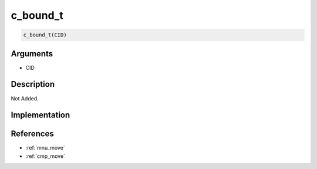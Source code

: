 c_bound_t
========================

.. code-block:: text

	c_bound_t(CID)


Arguments
------------

* CID

Description
-------------

Not Added.

Implementation
-------------


References
-------------
* :ref:`mnu_move`
* :ref:`cmp_move`
